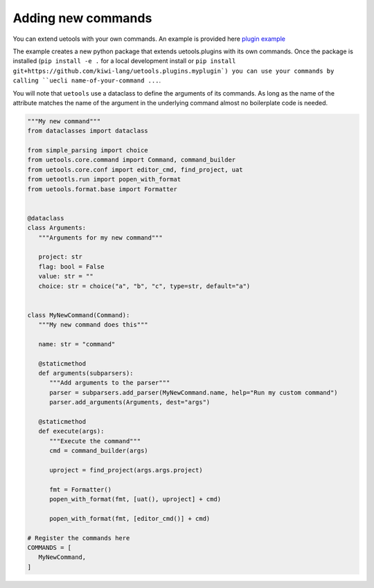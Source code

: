 Adding new commands
-------------------

You can extend uetools with your own commands.
An example is provided here `plugin example <https://github.com/kiwi-lang/uetools.plugins.myplugin>`_

The example creates a new python package that extends uetools.plugins with its own commands.
Once the package is installed (``pip install -e .`` for a local development install
or ``pip install git+https://github.com/kiwi-lang/uetools.plugins.myplugin`)
you can use your commands by calling ``uecli name-of-your-command ...``.

You will note that ``uetools`` use a dataclass to define the arguments of its commands.
As long as the name of the attribute matches the name of the argument in the underlying command
almost no boilerplate code is needed.


.. code-block:: python

   """My new command"""
   from dataclasses import dataclass

   from simple_parsing import choice
   from uetools.core.command import Command, command_builder
   from uetools.core.conf import editor_cmd, find_project, uat
   from uetootls.run import popen_with_format
   from uetools.format.base import Formatter


   @dataclass
   class Arguments:
      """Arguments for my new command"""

      project: str
      flag: bool = False
      value: str = ""
      choice: str = choice("a", "b", "c", type=str, default="a")


   class MyNewCommand(Command):
      """My new command does this"""

      name: str = "command"

      @staticmethod
      def arguments(subparsers):
         """Add arguments to the parser"""
         parser = subparsers.add_parser(MyNewCommand.name, help="Run my custom command")
         parser.add_arguments(Arguments, dest="args")

      @staticmethod
      def execute(args):
         """Execute the command"""
         cmd = command_builder(args)

         uproject = find_project(args.args.project)

         fmt = Formatter()
         popen_with_format(fmt, [uat(), uproject] + cmd)

         popen_with_format(fmt, [editor_cmd()] + cmd)

   # Register the commands here
   COMMANDS = [
      MyNewCommand,
   ]
